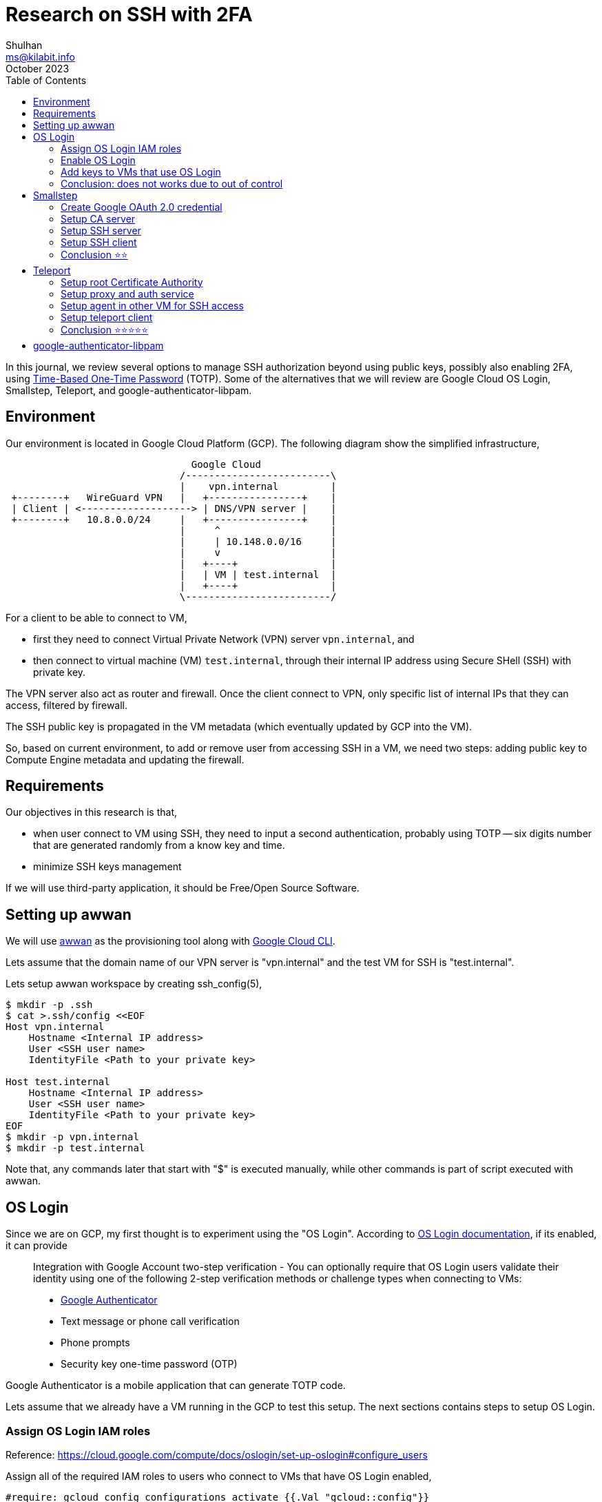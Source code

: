 = Research on SSH with 2FA
Shulhan <ms@kilabit.info>
October 2023
:toc:
:sectanchors:

In this journal, we review several options to manage SSH authorization
beyond using public keys, possibly also enabling 2FA, using
https://tools.ietf.org/html/rfc6238[Time-Based One-Time Password^] (TOTP).
Some of the alternatives that we will review are Google Cloud OS Login,
Smallstep, Teleport, and google-authenticator-libpam.

== Environment
//{{{

Our environment is located in Google Cloud Platform (GCP).
The following diagram show the simplified infrastructure,

----
                                Google Cloud
                              /-------------------------\
                              |    vpn.internal         |
 +--------+   WireGuard VPN   |   +----------------+    |
 | Client | <-------------------> | DNS/VPN server |    |
 +--------+   10.8.0.0/24     |   +----------------+    |
                              |     ^                   |
                              |     | 10.148.0.0/16     |
                              |     v                   |
                              |   +----+                |
                              |   | VM | test.internal  |
                              |   +----+                |
                              \-------------------------/
----

For a client to be able to connect to VM,

* first they need to connect Virtual Private Network (VPN) server
  `vpn.internal`, and
* then connect to virtual machine (VM) `test.internal`, through their
  internal IP address using Secure SHell (SSH) with private key.

The VPN server also act as router and firewall.
Once the client connect to VPN, only specific list of internal IPs that they
can access, filtered by firewall.

The SSH public key is propagated in the VM metadata (which eventually
updated by GCP into the VM).

So, based on current environment, to add or remove user from accessing
SSH in a VM, we need two steps:
adding public key to Compute Engine metadata and updating the firewall.

//}}}

== Requirements
//{{{

Our objectives in this research is that,

* when user connect to VM using SSH, they need to input a second
  authentication, probably using TOTP -- six digits number that are
  generated randomly from a know key and time.

* minimize SSH keys management

If we will use third-party application, it should be Free/Open Source
Software.

//}}}
== Setting up awwan
//{{{

We will use
https://git.sr.ht/~shulhan/awwan[awwan^]
as the provisioning tool along with
https://cloud.google.com/cli?hl=en[Google Cloud CLI^].

Lets assume that the domain name of our VPN server is "vpn.internal" and the
test VM for SSH is "test.internal".

Lets setup awwan workspace by creating ssh_config(5),

----
$ mkdir -p .ssh
$ cat >.ssh/config <<EOF
Host vpn.internal
    Hostname <Internal IP address>
    User <SSH user name>
    IdentityFile <Path to your private key>

Host test.internal
    Hostname <Internal IP address>
    User <SSH user name>
    IdentityFile <Path to your private key>
EOF
$ mkdir -p vpn.internal
$ mkdir -p test.internal
----

Note that, any commands later that start with "$" is executed manually,
while other commands is part of script executed with awwan.

//}}}

== OS Login
//{{{

Since we are on GCP, my first thought is to experiment using the "OS Login".
According to
https://cloud.google.com/compute/docs/oslogin[OS Login documentation^],
if its enabled, it can provide

[quote]
____
Integration with Google Account two-step verification - You can optionally
require that OS Login users validate their identity using one of the
following 2-step verification methods or challenge types when connecting to
VMs:

* https://support.google.com/accounts/answer/1066447[Google Authenticator^]
* Text message or phone call verification
* Phone prompts
* Security key one-time password (OTP)
____

Google Authenticator is a mobile application that can generate TOTP code.

Lets assume that we already have a VM running in the GCP to test this setup.
The next sections contains steps to setup OS Login.

//}}}
=== Assign OS Login IAM roles
//{{{

Reference: https://cloud.google.com/compute/docs/oslogin/set-up-oslogin#configure_users

Assign all of the required IAM roles to users who connect to VMs that have
OS Login enabled,

----
#require: gcloud config configurations activate {{.Val "gcloud::config"}}

#[[[ Add roles to instances.

gcloud compute instances add-iam-policy-binding {{.Val "host::name"}} \
    --zone={{.Val "gcloud::zone"}} \
    --member=domain:{{.Val "gcloud:member:domain"}} \
    --role=roles/compute.osLogin

#]]]
#[[[ Dump the IAM policy for future auditing.

gcloud compute instances get-iam-policy {{.Val "host::name"}} \
    --zone={{.Val "gcloud::zone"}} \
    --format=json \
    > {{.ScriptDir}}/iam-policy.json

#]]]
----

After applying the above scripts, our "iam-policy.json" should looks like
these,

----
{
  "bindings": [
    {
      "members": [
        "domain:example.com"
      ],
      "role": "roles/compute.osLogin"
    }
  ],
  "etag": "BwYHfTkMN7M=",
  "version": 1
 }
----

//}}}
=== Enable OS Login
//{{{

Reference: https://cloud.google.com/compute/docs/oslogin/set-up-oslogin#enable_os_login

Add the "enable-oslogin" and "enable-oslogin-2fa" metadata to the VM,

----
#require: gcloud config configurations activate {{.Val "gcloud::config"}}

#...<TRUNCATED>...

#[[[ Add OS Login metadata.

gcloud compute instances add-metadata {{.Val "host::name"}} \
    --zone={{.Val "gcloud::zone"}} \
    --metadata enable-oslogin=TRUE,enable-oslogin-2fa=TRUE

#]]]
#[[[ Dump instance metadata for future audit.

gcloud compute instances describe {{.Val "host::name"}} \
    --zone={{.Val "gcloud::zone"}} \
    --format=json \
    > {{.ScriptDir}}/instance.json

#]]]
----

The "instance.json" after we apply the above commands should changes like
these,

----
   "machineType": "https://www.googleapis.com/compute/v1/projects/playground-185301/zones/asia-southeast1-a/machineTypes/f1-micro",
   "metadata": {
-    "fingerprint": "PCVKx-xORSI=",
+    "fingerprint": "_deVUvjp-JY=",
     "items": [
       {
         "key": "block-project-ssh-keys",
         "value": "TRUE"
       },
+      {
+        "key": "enable-oslogin",
+        "value": "TRUE"
+      },
+      {
+        "key": "enable-oslogin-2fa",
+        "value": "TRUE"
+      },
       {
         "key": "ssh-keys",
----

//}}}
=== Add keys to VMs that use OS Login
//{{{

Reference: https://cloud.google.com/compute/docs/connect/add-ssh-keys#os-login

In this step we add a public SSH key into our Google account using the
gcloud CLI.

----
#require: gcloud config configurations activate {{.Val "gcloud::config"}}

#...<TRUNCATED>...

gcloud compute os-login ssh-keys add \
    --key-file=/path/to/public/key/file
----

Unfortunately this does not works,

----
ERROR: (gcloud.compute.os-login.ssh-keys.add) User [<REDACTED>] does not
have permission to access users instance [<REDACTED>:importSshPublicKey] (or
it may not exist): Insufficient IAM permissions.
The instance belongs to an external organization. You must be granted the
roles/compute.osLoginExternalUser IAM role on the external organization to
configure POSIX account information.
!!! exit status 1
----

//}}}
=== Conclusion: does not works due to out of control
//{{{

Seems like to be able to use OS Login in GCP, first I must be a Google
Workspace administrator, as defined in
https://cloud.google.com/compute/docs/oslogin/manage-oslogin-in-an-org[Manage
OS Login in an organization^] documentation.
Unfortunately, I cannot and does not have access to that.
Being an administrator of Google Workspaces and Google Cloud Platform at the
same time is quite big responsibilities.
Not sure why Google tied all those two together, they should not overlapping
with each others.

Also, the project must be under Organization.
Meanwhile our project is still under "No Organization".

//}}}

== Smallstep
//{{{

https://smallstep.com[Smallstep^]
is "End-to-end encryption for distributed applications and the people who
manage them."

The reason why we include Smallstep in this list because of this article:
https://smallstep.com/blog/diy-single-sign-on-for-ssh/[DIY Single Sign-On
for SSH^].
There are two applications provides by Smallstep, one is
https://github.com/smallstep/certificates["certificates"^]
(or step-ca), an online Certificate Authority (CA) for secure, automated
X.509 and SSH certificate management; and another one is
https://github.com/smallstep/cli["cli"^]
the command line interface to communicate with step-ca and as wrapper for
other tools.
Both are Free Software under Apache-2.0 license.

In those article the SSH connection is authorized using third party
provider, Google OpenID Connect (OIDC).
The second factor authentication _maybe_ available if the user enable it on
their Google account.
They use Amazon EC2, while in this article we will use combination of X.509
(X5C) and ACME.

Lets try it.

//}}}
=== Create Google OAuth 2.0 credential
//{{{

Follow the instruction in

* https://smallstep.com/blog/diy-single-sign-on-for-ssh/#1-create-a-google-oauth-credential[Create
  a Google OAuth Credential^], and
* https://support.google.com/cloud/answer/6158849?hl=en-GB#zippy=%2Cnative-applications[Setting up OAuth 2.0^]

Create new hidden awwan environment to store our client ID and secret in
"vpn.internal/.awwan.env",

----
$ mkdir -p vpn.internal
$ cat >vpn.internal/.awwan.env <<EOF
[smallstep]
google_oauth2_id = # Put Google OAuth2.0 client ID here.
google_oauth2_secret = # Put Google OAuth2.0 client secret here.
EOF
----

//}}}
=== Setup CA server
//{{{

This setup is done in VPN server.

First, we create non-secret "awwan.env", add CA name, list of domain names
and IP address for root certificate.

----
$ cat >vpn.internal/awwan.env <<EOF
[gcloud]
project = ... # Your GCP project ID.

[smallstep]
ca_path = /etc/step-ca
ca_name = Mycompany # A name for your CA.
ca_dns = vpn.internal, 10.184.0.8 # The DNS name or IP address of the new CA.
ca_provisioner = ms@kilabit.info
ca_address = :8443 # HTTP address served by step CA server.

## Domain names allowed to authenticated using our OAuth2.0 client.
google_oauth2_domains = gmail.com
EOF
----

Create a file to store step-ca configuration and root password in our local
first,

----
$ mkdir -p vpn.internal/etc/step-ca/config
$ mkdir -p vpn.internal/etc/step-ca/templates/ssh
$ echo -n "<FILL IT>" > vpn.internal/etc/step-ca/step-ca-password.txt
----

Encrypt the password and hidden awwan environment files, and then remove it,

----
$ awwan encrypt vpn.internal/.awwan.env
$ awwan encrypt vpn.internal/etc/step-ca/step-ca-password.txt
$ rm vpn.internal/.awwan.env
$ rm vpn.internal/etc/step-ca/step-ca-password.txt
----

Create bash profile for step-ca path,

----
$ mkdir -p vpn.internal/etc/profile.d/
$ cat >vpn.internal/etc/profile.d/step-ca.sh <<EOF
export STEPPATH={{.Val "smallstep::ca_path"}}
EOF
----

Create systemd service to run our step-ca server,

----
$ mkdir -p vpn.internal/etc/systemd/system
$ echo >vpn.internal/etc/systemd/system/step-ca.service <<EOF
[Unit]
Description=step-ca service
After=network.target

[Service]
Type=simple
Restart=always
RestartSec=5
Environment=STEPPATH={{.Val "smallstep::ca_path"}}
ExecStart=/usr/bin/step-ca {{.val "smallstep::ca_path"}}/config/ca.json --password-file={{.Val "smallstep::ca_path"}}/step-ca-password.txt

[Install]
WantedBy=multi-user.target
EOF
----

Create script "vpn.internal/00_smallstep.aww" to install and setup the
step CA server.
The following paragraphs are break down of the script step by step.

Note that In Arch Linux, the cli binary name is "step-cli" not "step".

Step 1) Install step-ca and step-cli packages,

----
sudo pacman -Sy --noconfirm step-cli step-ca
----

Step 2) Bootstrap the CA,

----
sudo mkdir -p {{.Val "smallstep::ca_path"}}
sudo chmod 0700 {{.Val "smallstep::ca_path"}}

#put! {{.ScriptDir}}/etc/profile.d/step-ca.sh \
    /etc/profile.d/step-ca.sh
sudo chmod +x /etc/profile.d/step-ca.sh

#put! {{.ScriptDir}}/etc/step-ca/step-ca-password.txt \
    {{.Val "smallstep::ca_path"}}/step-ca-password.txt

STEPPATH={{.Val "smallstep::ca_path"}}; \
    sudo -E step-cli ca init \
    --ssh \
    --name="{{.Val "smallstep::ca_name"}}" \
    --dns="{{.Val "smallstep::ca_dns"}}" \
    --address="{{.Val "smallstep::ca_address"}}" \
    --provisioner="{{.Val "smallstep::ca_provisioner"}}" \
    --password-file="{{.Val "smallstep::ca_path"}}/step-ca-password.txt"
----

Step 3) Add the Google OAuth provisioner, for user certificates,

----
export STEPPATH={{.Val "smallstep::ca_path"}}; \
    sudo -E step-cli ca provisioner add Google \
    --type=oidc \
    --ssh \
    --client-id={{.Val "smallstep::google_oauth2_id"}} \
    --client-secret={{.Val "smallstep::google_oauth2_secret"}} \
    --configuration-endpoint="https://accounts.google.com/.well-known/openid-configuration" \
    --domain="{{.Val "smallstep::google_oauth2_domains"}}"
----

Step 4) Add sshpop provisioner to let hosts renew their ssh certificates,

----
export STEPPATH={{.Val "smallstep::ca_path"}}; \
    sudo -E step-cli ca provisioner add SSHPOP --type=sshpop --ssh
----

Step 5) Add X5C provisioner,

----
export STEPPATH={{.Val "smallstep::ca_path"}}; \
    sudo -E step-cli ca provisioner add x5c --type X5C \
        --x5c-roots {{.Val "smallstep::ca_path"}}/certs/root_ca.crt
----

Step 6) Add ACME provisioner,

----
export STEPPATH={{.Val "smallstep::ca_path"}}; \
    sudo -E step-cli ca provisioner add acme --type ACME
----

Step 7) Backup our step-ca configurations,

----
#get! /etc/step-ca/config/ca.json \
    {{.ScriptDir}}/etc/step-ca/config/ca.json

#get! /etc/step-ca/templates/ssh/config.tpl \
    {{.ScriptDir}}/etc/step-ca/templates/ssh/config.tpl
----

Step 8) Install and setup systemd service.

----
#put! {{.ScriptDir}}/etc/systemd/system/step-ca.service \
    /etc/systemd/system/step-ca.service

sudo chmod 0600 /etc/systemd/system/step-ca.service

sudo systemctl daemon-reload

sudo systemctl enable step-ca.service
sudo systemctl restart step-ca.service
sudo systemctl status step-ca.service
----

See the following
link:bootstrap_step-ca.txt[log file^]
to view output of above steps.

Copy the "X.509 Root Fingerprint" from the output of "systemctl status
step-ca.service", put it in "vpn.internal/awwan.env",

----
[smallstep]
<TRUNCATED>
ca_fingerprint = 350960247<TRUNCATED>
----

//}}}
=== Setup SSH server
//{{{

WARNING: If you misconfigured SSH server, you may be locked up and not
be able revert the changes again.
The best practice is to open one session in the background before applying
any changes.

In this section, we setup SSH server in "test.internal" to use our CA and
host certificate.

In the VM we needs to define several variables, the internal domain name of
VM, the local hostname, the internal IP address, CA URL, and CA fingerprint.

Lets store it in the "test.internal/awwan.env",

----
$ mkdir -p test.internal/
$ cat >test.internal/awwan.env <<EOF
[host]
name = test
domain = test.internal
ip_internal = 10.148.0.134

[smallstep]
ca_path = /etc/step-ca
ca_url = https://10.184.0.8:8443
ca_fingerprint = 350960247<TRUNCATED>
EOF
----

Create script to setup it in "test.internal/00_smallstep.aww" that we
run on the server using awwan.
The following are break down of script step by step.

Step 1) Install step CLI

Note, in Arch Linux, the cli binary name is "step-cli" not "step".

----
sudo pacman -Sy --noconfirm step-cli

sudo mkdir -p {{.Val "smallstep::ca_path"}}
sudo chmod 0700 {{.Val "smallstep::ca_path"}}
----

Step 2) Fetch the CA's root certificate so we can talk to it later with TLS.

----
export STEPPATH={{.Val "smallstep::ca_path"}}; \
    sudo -E step-cli ca bootstrap \
        --ca-url {{.Val "smallstep::ca_url"}} \
        --fingerprint {{.Val "smallstep::ca_fingerprint"}}
----

Step 3) Install the CA cert for validating user certificates (from
"/etc/step-ca/certs/ssh_user_key.pub" on the CA).

----
export STEPPATH={{.Val "smallstep::ca_path"}}; \
    sudo -E sh -c \
    "step-cli ssh config --roots \
    > {{.Val "smallstep::ca_path"}}/certs/ssh_user_key.pub"
----

Step 4) Request for host certificate using ACME to our CA.

When you issue this command, the step-cli command will open and listen to
port 80 for the CA server to validate the request.
In the CA server, we need to configure "/etc/hosts" so that the domain
"test.internal" is translated to correct IP address.
For example, I added "10.148.0.134 test.internal" to "/etc/hosts" in the CA
server.

----
export STEPPATH={{.Val "smallstep::ca_path"}}; \
    sudo -E sh -c "\
        step-cli ca certificate test.internal \
            {{.Val "smallstep::ca_path"}}/certs/internal.crt \
            {{.Val "smallstep::ca_path"}}/certs/internal.key \
            --provisioner=acme \
    "
----

Step 5) Generate SSH host certificate,

----
export STEPPATH={{.Val "smallstep::ca_path"}}; \
    sudo -E sh -c "\
        step-cli ssh certificate \
            test.internal \
            {{.Val "smallstep::ca_path"}}/ssh_host \
            --host \
            --no-password \
            --insecure \
            --provisioner=x5c \
            --x5c-cert={{.Val "smallstep::ca_path"}}/certs/internal.crt \
            --x5c-key={{.Val "smallstep::ca_path"}}/certs/internal.key \
       "
----

The above command generate SSH private key, public key, and
certificate: "/etc/step-ca/certs/ssh_host",
"/etc/step-ca/certs/ssh_host.pub", and
"/etc/step-ca/certs/ssh_host-cert.pub".

Step 6) Create SSHD configuration to authenticate using host and CA
certificates in "test.internal/etc/ssh/sshd_config.d/stepca.conf".

----
## This is the CA's public key, for authenticating user certificates:

TrustedUserCAKeys {{.Val "smallstep::ca_path"}}/certs/ssh_user_key.pub

## This is our host private key and certificate:

HostKey /etc/ssh/ssh_host_ecdsa_key
HostCertificate /etc/ssh/ssh_host_ecdsa_key-cert.pub
----

Update the "sshd_config" to include files in "/etc/ssh/sshd_config.d/",

----
<TRUNCATED>

Include /etc/ssh/sshd_config.d/*.conf
----

Step 7) Copy the SSHD configuration to remote server.

----
#put! {{.ScriptDir}}/etc/ssh/sshd_config.d/stepca.conf \
    /etc/ssh/sshd_config.d/stepca.conf

#put! {{.ScriptDir}}/etc/ssh/sshd_config /etc/ssh/sshd_config
----

Step 8) Restart SSH server.

----
sudo sshd -t
sudo systemctl restart sshd.service
----

Step 9) Create new user that match with Google's email.
For example if your Google email is "john.doe@gmail" then the username
should be "johndoe".

----
sudo useradd -m \
    --password='$2a$10$<REDACTED>' \
    {{.Val "smallstep:user-map:shulhan"}}
----

link:bootstrap_step_vm.txt[Log of script when executed from top to bottom^].


//}}}
=== Setup SSH client
//{{{

In your local machine, we bootstrap the step CA and SSH client.
We don't use awwan here, but execute the command manually, one by one.

Step 1) Bootstrap the local step CA,

----
$ step ca bootstrap \
    --ca-url=https://10.184.0.8:8443 \
    --fingerprint=350960247<REDACTED>
The root certificate has been saved in /home/ms/.step/certs/root_ca.crt.
The authority configuration has been saved in /home/ms/.step/config/defaults.json.
----

Step 2) Login to Google to get SSH certificate,

----
$ step ssh login [your email address] --provisioner "Google"
✔ Provisioner: Google (OIDC) [client: <REDACTED>.apps.googleusercontent.com]
Your default web browser has been opened to visit:

https://accounts.google.com/o/oauth2/v2/auth?<REDACTED>

✔ CA: https://10.184.0.8:8443
✔ SSH Agent: yes
----

Lets see list of keys in our agent,

----
$ ssh-add -l
256 SHA256:zuoVdI2sPDE0Qqintg27lwpSD3R+Ya0R/cznB0VbWWY muhammad.shulhan@<REDACTED> (ECDSA-CERT)
----

Step 3) Configure ssh to use our CA,

----
$ step-cli ssh config
✔ /home/ms/.ssh/config
✔ /home/ms/.step/ssh/includes
✔ /home/ms/.step/ssh/config
✔ /home/ms/.step/ssh/known_hosts
----

The following snippet is added to our ".ssh/config",

----
# autogenerated by step @ 2023-10-20T07:00:44Z
Host *
    Include "/home/ms/.step/ssh/includes"
# end
----

Step 4) Test SSH to remote server,

----
$ ssh -v test.internal
OpenSSH_9.5p1, OpenSSL 3.1.3 19 Sep 2023
debug1: Reading configuration data /home/ms/.ssh/config
<REDACTED>
debug1: /home/ms/.ssh/config line 126: Applying options for *
debug1: Reading configuration data /home/ms/.step/ssh/includes
debug1: Reading configuration data /home/ms/.step/ssh/config
debug1: Executing command: 'step ssh check-host test.internal'
debug1: Reading configuration data /etc/ssh/ssh_config
debug1: /etc/ssh/ssh_config line 2: include /etc/ssh/ssh_config.d/*.conf matched no files
debug1: Executing proxy command: exec step ssh proxycommand shulhan test.internal 22
<TRUNCATED>
debug1: Server host certificate: ecdsa-sha2-nistp256-cert-v01@openssh.com SHA256:MwcK+/UqKqo61xANeXRfwCJ817x3iwmEoT67yHcPsO4, serial 17653158930487898804 ID "test.internal" CA ecdsa-sha2-nistp256 SHA256:4r+Nqd9G8nrq6HfvE6YvWqRpkEPLYUdentwTjX7nDuw valid from 2023-10-20T16:02:12 to 2023-10-21T15:54:27
debug1: load_hostkeys: fopen /etc/ssh/ssh_known_hosts: No such file or directory
debug1: load_hostkeys: fopen /etc/ssh/ssh_known_hosts2: No such file or directory
debug1: Host 'test.internal' is known and matches the ECDSA-CERT host certificate.
debug1: Found CA key in /home/ms/.step/ssh/known_hosts:1
debug1: get_agent_identities: agent returned 2 keys
debug1: Will attempt key:  ED25519 SHA256:hg/o6rk9V0498Hk69O7WM66A/+X5BVmEp1ffoA05rh0 agent
debug1: Will attempt key: shulhan@<REDACTED> ECDSA-CERT SHA256:Czvq8f+3tmtfYhznXA3RXi0pGkFgklBaBPO050/8peY agent
<TRUNCATED>
debug1: Server accepts key: shulhan@<REDACTED> ECDSA-CERT SHA256:Czvq8f+3tmtfYhznXA3RXi0pGkFgklBaBPO050/8peY agent
debug1: sign_and_send_pubkey: no separate private key for certificate "shulhan@<REDACTED>"
Authenticated to test.internal (via proxy) using "publickey".
debug1: channel 0: new session [client-session] (inactive timeout: 0)
debug1: Requesting no-more-sessions@openssh.com
debug1: Entering interactive session.
debug1: pledge: proc
debug1: client_input_global_request: rtype hostkeys-00@openssh.com want_reply 0
debug1: Remote: cert: key options: agent-forwarding port-forwarding pty user-rc x11-forwarding
debug1: Remote: cert: key options: agent-forwarding port-forwarding pty user-rc x11-forwarding
debug1: pledge: fork
Last login: Fri Oct 20 09:25:25 2023 from 10.184.0.8
[shulhan@test.internal ~]$
----

We are in!

//}}}
=== Conclusion ⭐⭐
//{{{

Setting up Smallstep CA server, SSH server, and SSH client is quite long,
it takes me several days.
First by experiment using GCP as
https://docs.aws.amazon.com/AWSEC2/latest/UserGuide/instance-identity-documents.html[Instance
Identitity Documents (IID)]
and failed (somethings about subject/domains not exist in generated token).
Second times by using combination of X5C and ACME providers.

We finally able to SSH using Google Account but there is no 2FA even
thought we enable them.

The documentation that provides by Smallstep is not intuitive enough, most
of the time I figured it out by trial-and-error.

The way that Smallstep SSH works, by modifying SSHD configuration is a
little bit off for me.
It may breaks most of our auto deployment, I have not found a clue how to
exclude certain user (bot/deployment user) from not using Google
provisioner.
Like I mention earlier, the documentation does not broad enough to cover
this issue.

//}}}

== Teleport
//{{{

Reference: https://goteleport.com/docs/

Teleport is

[quote]
DevOps teams use Teleport to access SSH and Windows servers, Kubernetes,
databases, AWS Console, and web applications.
Teleport prevents phishing by moving away from static credentials towards
ephemeral certificates backed by biometrics and hardware identity, and stops
attacker pivots with the Zero Trust design.

Teleport provides a community edition, a free software under Apache 2
license.

Based on quick glance on their documentation, we need to setup three
services: Teleport Proxy service, Teleport Auth service, and Teleport agent
service in each VM.

For testing, we can setup the Teleport Proxy and Auth services in single
instance, in our environment it will live on the same instance as our VPN
and DNS server.
The Teleport agent service will be installed on each VM that we want to
access using SSH.

----
                                Google Cloud
                              /------------------------------\
                              |    vpn.internal              |
 +--------+   WireGuard VPN   |   +-----------------------+  |
 | Client | <-------------------> | DNS+VPN server        |  |
 +--------+   10.8.0.0/24     |   | / Teleport proxy+auth |  |
                              |   +-----------------------+  |
                              |     ^                        |
                              |     | 10.148.0.0/16          |
                              |     v                        |
                              |   +-----------------------+  |
                              |   | SSHD                  |  |
                              |   | / Teleport agent      |  |
                              |   +-----------------------+  |
                              |    test.internal             |
                              \------------------------------/
----

Remember that, all the commands in the next sections is written using
perspective of https://awwan.org[awwan], unless it begin with "$" that means
run it manually in terminal.


//}}}
===  Setup root Certificate Authority
//{{{

In my environment, I already have self signed Certificate Authority
(CA) created using
https://github.com/FiloSottile/mkcert[mkcert].

I will try to replicate how to create it here (some commands not tested, so
it may not works correctly).

Step 1) Install mkcert.

Step 2) Create root CA,

----
#local: mkdir {{.BaseDir}}/ca

#local: CAROOT={{.BaseDir}}/ca mkcert
----

The above command will create root certificate file "rootCA.pem" and private
key file "rootCA-key.pem" under directtory "{{.BaseDir}}/ca".

Step 3) Upload the "rootCA.pem" to VPN server and add it to the system,

----
#put! {{.BaseDir}}/ca/rootCA.pem /root/rootCA.pem

sudo trust anchor /root/rootCA.pem
----

//}}}
===  Setup proxy and auth service
//{{{

Step 0) Set up environment variables for "vpn.internal".

Create two environment variables for Teleport, one is "cluster_name" and
another one is "public_addr",

----
$ mkdir vpn.internal
$ cat >vpn.internal/awwan.env <<EOF
[teleport]
cluster_name = vpn.internal
public_addr = vpn.internal:3443
EOF
----

Step 1) Create certificates for our internal domains.

The proxy use domain "vpn.internal" while the VM where we want to SSH have
"test.internal" domain name.

----
#local: CAROOT={{.BaseDir}}/ca; \
    mkcert \
        -cert-file {{.BaseDir}}/ca/vpn.internal.pem \
        -key-file  {{.BaseDir}}/ca/vpn.internal-key.pem \
        vpn.internal \
        test.internal
----

Step 2) Copy the certificates to VPN server,

----
sudo mkdir -p /etc/teleport

#put!root:root {{.BaseDir}}/ca/vpn.internal.pem \
    /etc/teleport/vpn.internal.pem

#put!root:root {{.BaseDir}}/ca/vpn.internal-key.pem \
    /etc/teleport/vpn.internal-key.pem
----

Step 3) Install teleport.

Since we use Arch Linux, we can install the pre-build package from AUR
repository at https://build.kilabit.info.

----
sudo pacman -Sy --noconfirm teleport-bin
----

Step 4) Generate configuration,

----
sudo teleport configure \
    -o file \
    --cluster-name={{.Val "teleport::cluster_name"}} \
    --public-addr={{.Val "teleport::public_addr"}} \
    --cert-file=/etc/teleport/vpn.internal.pem \
    --key-file=/etc/teleport/vpn.internal-key.pem
----

Step 5) Create systemd service for teleport.

The default systemd service file from package is wrong, so we need to
replace it,

----
$ mkdir -p vpn.internal/etc/systemd/system
$ cat >vpn.internal/etc/systemd/system/teleport.service <<EOF
[Unit]
Description=Teleport SSH Service
After=network.target

[Service]
Type=simple
Restart=on-failure
WorkingDirectory=/var/lib/teleport
ExecStart=/usr/bin/teleport start

[Install]
WantedBy=multi-user.target
EOF
----

Step 6) Start the teleport service,

----
sudo mkdir -p /var/lib/teleport

#put!root:root+0644 {{.ScriptDir}}/etc/systemd/system/teleport.service \
    /etc/systemd/system/teleport.service

sudo systemctl daemon-reload

sudo systemctl enable teleport.service
sudo systemctl restart teleport.service
----

Once the service successfully run, you can open the Login page through,
\https://vpn.internal:3443

Step 7) Register new user.

In this step we create the user with admin privileges,

----
sudo tctl users add shulhan --roles=editor,access --logins=shulhan
----

The above command will print the URL to set the password,

----
--> shulhan@vpn.internal:22:  51: sudo tctl users add shulhan --roles=editor,access --logins=shulhan
User "shulhan" has been created but requires a password. Share this URL with the user to complete user setup, link is valid for 1h:
https://vpn.internal:3443/web/invite/85885f745391211fa53af84ee408d7c9

NOTE: Make sure vpn.internal:3443 points at a Teleport proxy which users can access.
----

Pass the URL to the user to complete the registration.

Step 8) Setup password and 2FA by opening the link from above command,
"\https://vpn.internal:3443/web/invite/85885f745391211fa53af84ee408d7c9"

image::teleport_login_1.png[Create new password,420]

image::teleport_login_2.png[Setup TOTP,420]

image::teleport_login_3.png[Success,420]

If you click "GO TO CLUSTER", it will open the "Resources" dashboard,

image::teleport_dashboard_1.png[Teleport Resources dashboard,420]

link:teleport_proxy_log.txt[Log of awwan output^] from all of above
commands.

//}}}
===  Setup agent in other VM for SSH access
//{{{

Reference: https://goteleport.com/docs/

In this section we will add new VM, "test.internal", into our Teleport
cluster.

Step 1) Copy our CA to remote node

----
#put! {{.BaseDir}}/_ca/rootCA.pem /root/rootCA.pem

sudo trust anchor /root/rootCA.pem
----

Step 2) Update the hosts to map our proxy domain to IP address in remote
node,

----
sudo echo "10.184.0.8 vpn.internal" >> /etc/hosts
----

Step 3) In local environment, generate token and copy it to remote host,

----
#local: tctl tokens add --type=node --format=text \
    > {{.ScriptDir}}/teleport.token

#put! {{.ScriptDir}}/teleport.token /root/teleport.token
----

Step 4) In local environment, create systemd service for Teleport.

We are not using default systemd service from the package because its have
some
https://aur.archlinux.org/packages/teleport-bin#comment-940046[issues^].

----
$ mkdir -p test.internal/etc/systemd/system
$ cat >test.internal/etc/systemd/system/teleport.service <<EOF
[Unit]
Description=Teleport SSH Service
After=network.target

[Service]
Type=simple
Restart=on-failure
WorkingDirectory=/var/lib/teleport
ExecStart=/usr/bin/teleport start

[Install]
WantedBy=multi-user.target
EOF
----

Step 5) Copy the "teleport.service" to remote node

----
#put!root:root+0600 {{.ScriptDir]}/etc/systemd/system/teleport.service \
    /etc/systemd/system/teleport.service
----

Step 6) Install and setup Teleport SSH service

----
sudo pacman -Sy --noconfirm teleport-bin

sudo teleport node configure \
    --output=file:///etc/teleport.yaml \
    --token=/root/teleport.token \
    --proxy=vpn.internal:3443 \
    --node-name test.internal

#get! /etc/teleport.yaml {{.ScriptDir}}/etc/teleport.yaml

sudo mkdir -p /etc/teleport
sudo mkdir -p /var/lib/teleport

#put!root:root+0644 {{.ScriptDir}}/etc/systemd/system/teleport.service \
    /etc/systemd/system/teleport.service

sudo systemctl enable teleport.service
sudo systemctl restart teleport.service
----

Once the Teleport agent service running you should see the log like these,

----
<TRUNCATED>
systemd[1]: Started Teleport SSH Service.
INFO             Starting Teleport v14.1.0 with a config file located at "/etc/teleport.yaml" common/teleport.go:588
29 WARN falling back to IMDSv1: operation error ec2imds: getToken, http response error StatusCode: 405, request to EC2 IMDS failed
INFO [PROC:1]    Joining the cluster with a secure token. pid:70720.1 service/connect.go:460
INFO [PROC:1]    Joining the cluster with a secure token. pid:70720.1 service/connect.go:460
INFO [AUTH]      Attempting registration via proxy server. auth/register.go:279
INFO [AUTH]      Attempting registration via proxy server. auth/register.go:279
INFO [AUTH]      Successfully registered via proxy server. auth/register.go:286
INFO [AUTH]      Successfully registered via proxy server. auth/register.go:286
INFO [PROC:1]    Instance has obtained credentials to connect to the cluster. pid:70720.1 service/connect.go:518
INFO [PROC:1]    Node has obtained credentials to connect to the cluster. pid:70720.1 service/connect.go:518
INFO [PROC:1]    The process successfully wrote the credentials and state of Instance to the disk. pid:70720.1 service/connect.go:560
INFO [PROC:1]    Instance: features loaded from auth server: Kubernetes:true App:true DB:true Desktop:true Assist:true DeviceTrust:<> AccessRequests:<>  pid:70720.1 s>
INFO [UPLOAD:1]  starting upload completer service pid:70720.1 service/service.go:2858
INFO [UPLOAD:1]  Creating directory /var/lib/teleport/log. pid:70720.1 service/service.go:2874
INFO [UPLOAD:1]  Creating directory /var/lib/teleport/log/upload. pid:70720.1 service/service.go:2874
INFO [UPLOAD:1]  Creating directory /var/lib/teleport/log/upload/streaming. pid:70720.1 service/service.go:2874
INFO [UPLOAD:1]  Creating directory /var/lib/teleport/log/upload/streaming/default. pid:70720.1 service/service.go:2874
INFO [UPLOAD:1]  Creating directory /var/lib/teleport/log. pid:70720.1 service/service.go:2874
INFO [UPLOAD:1]  Creating directory /var/lib/teleport/log/upload. pid:70720.1 service/service.go:2874
INFO [UPLOAD:1]  Creating directory /var/lib/teleport/log/upload/corrupted. pid:70720.1 service/service.go:2874
INFO [UPLOAD:1]  Creating directory /var/lib/teleport/log/upload/corrupted/default. pid:70720.1 service/service.go:2874
INFO [INSTANCE:] Successfully registered instance client. pid:70720.1 service/service.go:245
<TRUNCATED>
----

link:teleport_agent_log.txt[Log of awwan output^] from above commands.

//}}}
===  Setup teleport client
//{{{

Back to your local machine, login to Teleport cluster,

----
$ tsh --proxy=https://vpn.internal:3443 --user shulhan login
Enter password for Teleport user shulhan:
Enter your OTP token:
> Profile URL:        https://vpn.internal:3443
  Logged in as:       shulhan
  Cluster:            vpn.internal
  Roles:              access, editor
  Logins:             shulhan
  Kubernetes:         enabled
  Valid until:        2023-10-24 23:56:16 +0700 WIB [valid for 12h0m0s]
  Extensions:         login-ip, permit-agent-forwarding, permit-port-forwarding, permit-pty, private-key-policy
----

View the list of server,

----
$ tsh ls
Node Name         Address        Labels
----------------- -------------- ----------------------------------------------------------------------
test.internal     ⟵ Tunnel       hostname=<REDACTED>
vpn.internal      127.0.0.1:3022 hostname=<REDACTED>
----

SSH to node "test.internal",

----
$ tsh shulhan@test.internal hostnamectl
 Static hostname: <REDACTED>
       Icon name: computer-vm
         Chassis: vm 🖴
      Machine ID: <REDACTED>
         Boot ID: 315d0e700969480fa6faca99123ac84d
  Virtualization: kvm
Operating System: Arch Linux
          Kernel: Linux 6.5.2-arch1-1
    Architecture: x86-64
 Hardware Vendor: Google
  Hardware Model: Google Compute Engine
Firmware Version: Google
   Firmware Date: Wed 2023-09-06
    Firmware Age: 1month 2w 3d
----

We are in!

//}}}
===  Conclusion ⭐⭐⭐⭐⭐
//{{{

I have been playing with the Teleport web UI and its really nice.
You can,

*  see active sessions and view it as observer or join them,
*  see list of server resources,
*  see session recordings, playing what the user type and do in remote
*  machine,
*  see audit logs (when user start and stop SSH session),
*  and many more.

Another things that I like is the Teleport SSH service does not interfere
with Google Cloud SSH metadata.
You can still access remote node using normal SSH client in case of
emergency or for automated deployment.

I am quite surprise when seeing how this works.
The Teleport agent does not bind (listen) any port at all.
They connect to Teleport proxy and provide the reverse tunnel.
See the
https://goteleport.com/docs/reference/architecture/agents/[documentation^]
for more information.

//}}}

== google-authenticator-libpam
//{{{

Reference: https://github.com/google/google-authenticator-libpam[Source^].

After playing with Teleport, I am not continuing setting this up.

Note that, playing with PAM is really risky.
There is also probability that once we setup PAM, there will be no options
to exclude certain user, like in Smallstep, which may breaks our automation
tasks.

//}}}

